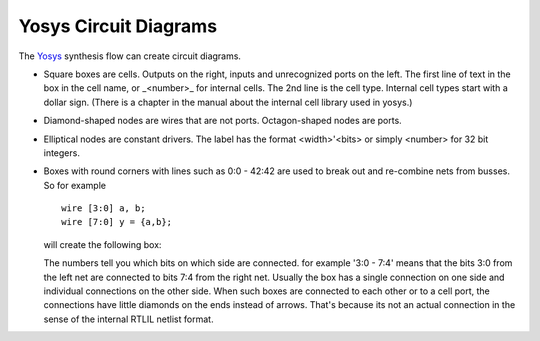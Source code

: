 ######################
Yosys Circuit Diagrams
######################

.. image:: _static/fsm-diagram.png

The `Yosys <http://www.clifford.at/yosys/>`_ synthesis flow can create circuit diagrams.

* Square boxes are cells. Outputs on the right, inputs and unrecognized ports on the left.
  The first line of text in the box in the cell name, or _<number>_ for internal cells.
  The 2nd line is the cell type. Internal cell types start with a dollar sign.
  (There is a chapter in the manual about the internal cell library used in yosys.)
* Diamond-shaped nodes are wires that are not ports. Octagon-shaped nodes are ports.
* Elliptical nodes are constant drivers. The label has the format <width>'<bits> or simply <number> for 32 bit integers.
* Boxes with round corners with lines such as 0:0 - 42:42 are used to break out and re-combine nets from busses. So for example

  ::

    wire [3:0] a, b;
    wire [7:0] y = {a,b};

  will create the following box:

  .. image:: _static/yosys-diagram.png

  The numbers tell you which bits on which side are connected. for example '3:0 - 7:4' means that the bits
  3:0 from the left net are connected to bits 7:4 from the right net. Usually the box has a single connection
  on one side and individual connections on the other side. When such boxes are connected to each other or to a
  cell port, the connections have little diamonds on the ends instead of arrows. That's because its not an actual
  connection in the sense of the internal RTLIL netlist format.

